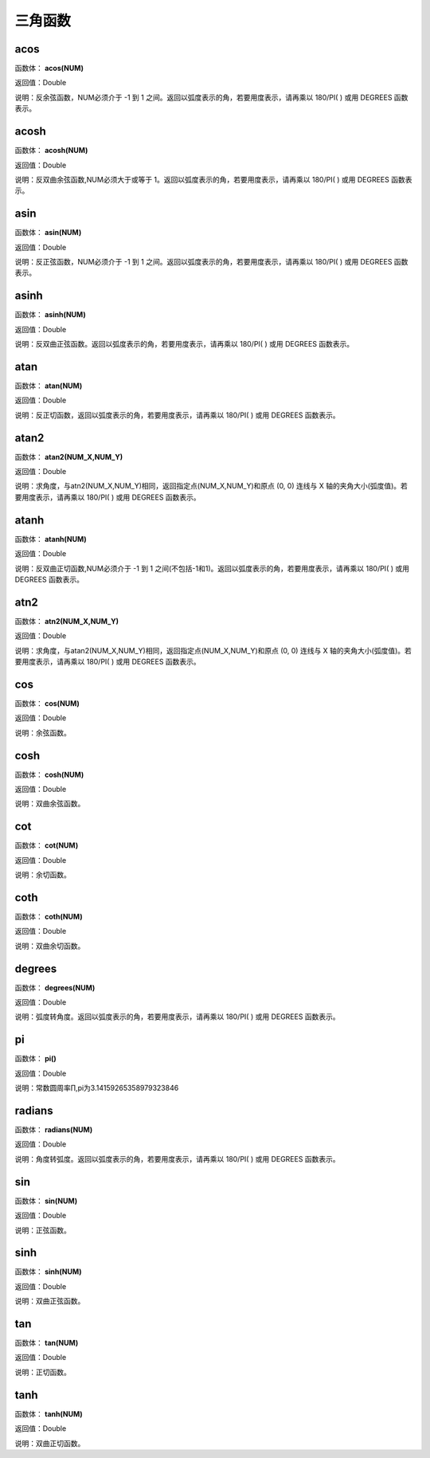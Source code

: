 .. _SanJiaoHanShu:
三角函数
======================

acos
~~~~~~~~~~~~~~~~~~
函数体： **acos(NUM)**

返回值：Double

说明：反余弦函数，NUM必须介于 -1 到 1 之间。返回以弧度表示的角，若要用度表示，请再乘以 180/PI( ) 或用 DEGREES 函数表示。

acosh
~~~~~~~~~~~~~~~~~~
函数体： **acosh(NUM)**

返回值：Double

说明：反双曲余弦函数,NUM必须大于或等于 1。返回以弧度表示的角，若要用度表示，请再乘以 180/PI( ) 或用 DEGREES 函数表示。

asin
~~~~~~~~~~~~~~~~~~
函数体： **asin(NUM)**

返回值：Double

说明：反正弦函数，NUM必须介于 -1 到 1 之间。返回以弧度表示的角，若要用度表示，请再乘以 180/PI( ) 或用 DEGREES 函数表示。

asinh
~~~~~~~~~~~~~~~~~~
函数体： **asinh(NUM)**

返回值：Double

说明：反双曲正弦函数。返回以弧度表示的角，若要用度表示，请再乘以 180/PI( ) 或用 DEGREES 函数表示。

atan
~~~~~~~~~~~~~~~~~~
函数体： **atan(NUM)**

返回值：Double

说明：反正切函数，返回以弧度表示的角，若要用度表示，请再乘以 180/PI( ) 或用 DEGREES 函数表示。

atan2
~~~~~~~~~~~~~~~~~~
函数体： **atan2(NUM_X,NUM_Y)**

返回值：Double

说明：求角度，与atn2(NUM_X,NUM_Y)相同，返回指定点(NUM_X,NUM_Y)和原点 (0, 0) 连线与 X 轴的夹角大小(弧度值)。若要用度表示，请再乘以 180/PI( ) 或用 DEGREES 函数表示。

atanh
~~~~~~~~~~~~~~~~~~
函数体： **atanh(NUM)**

返回值：Double

说明：反双曲正切函数,NUM必须介于 -1 到 1 之间(不包括-1和1)。返回以弧度表示的角，若要用度表示，请再乘以 180/PI( ) 或用 DEGREES 函数表示。

atn2
~~~~~~~~~~~~~~~~~~
函数体： **atn2(NUM_X,NUM_Y)**

返回值：Double

说明：求角度，与atan2(NUM_X,NUM_Y)相同，返回指定点(NUM_X,NUM_Y)和原点 (0, 0) 连线与 X 轴的夹角大小(弧度值)。若要用度表示，请再乘以 180/PI( ) 或用 DEGREES 函数表示。

cos
~~~~~~~~~~~~~~~~~~
函数体： **cos(NUM)**

返回值：Double

说明：余弦函数。

cosh
~~~~~~~~~~~~~~~~~~
函数体： **cosh(NUM)**

返回值：Double

说明：双曲余弦函数。

cot
~~~~~~~~~~~~~~~~~~
函数体： **cot(NUM)**

返回值：Double

说明：余切函数。

coth
~~~~~~~~~~~~~~~~~~
函数体： **coth(NUM)**

返回值：Double

说明：双曲余切函数。

degrees
~~~~~~~~~~~~~~~~~~
函数体： **degrees(NUM)**

返回值：Double

说明：弧度转角度。返回以弧度表示的角，若要用度表示，请再乘以 180/PI( ) 或用 DEGREES 函数表示。

pi
~~~~~~~~~~~~~~~~~~
函数体： **pi()**

返回值：Double

说明：常数圆周率∏,pi为3.14159265358979323846

radians
~~~~~~~~~~~~~~~~~~
函数体： **radians(NUM)**

返回值：Double

说明：角度转弧度。返回以弧度表示的角，若要用度表示，请再乘以 180/PI( ) 或用 DEGREES 函数表示。

sin
~~~~~~~~~~~~~~~~~~
函数体： **sin(NUM)**

返回值：Double

说明：正弦函数。

sinh
~~~~~~~~~~~~~~~~~~
函数体： **sinh(NUM)**

返回值：Double

说明：双曲正弦函数。

tan
~~~~~~~~~~~~~~~~~~
函数体： **tan(NUM)**

返回值：Double

说明：正切函数。

tanh
~~~~~~~~~~~~~~~~~~
函数体： **tanh(NUM)**

返回值：Double

说明：双曲正切函数。
